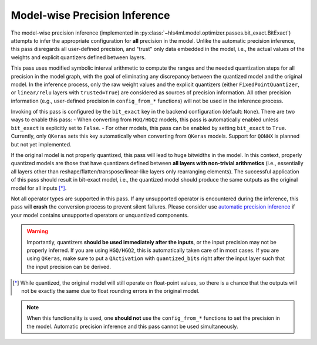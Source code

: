 ==============================
Model-wise Precision Inference
==============================

The model-wise precision inference (implemented in :py:class:`~hls4ml.model.optimizer.passes.bit_exact.BitExact`) attempts to infer the appropriate configuration for **all** precision in the model. Unlike the automatic precision inference, this pass disregards all user-defined precision, and "trust" only data embedded in the model, i.e., the actual values of the weights and explicit quantizers defined between layers.

This pass uses modified symbolic interval arithmetic to compute the ranges and the needed quantization steps for all precision in the model graph, with the goal of eliminating any discrepancy between the quantized model and the original model. In the inference process, only the raw weight values and the explicit quantizers (either ``FixedPointQuantizer``, or ``linear/relu`` layers with ``trusted=True``) are considered as sources of precision information. All other precision information (e.g., user-defined precision in ``config_from_*`` functions) will not be used in the inference process.

Invoking of this pass is configured by the ``bit_exact`` key in the backend configuration (default: ``None``). There are two ways to enable this pass:
- When converting from ``HGQ/HGQ2`` models, this pass is automatically enabled unless ``bit_exact`` is explicitly set to ``False``.
- For other models, this pass can be enabled by setting ``bit_exact`` to ``True``. Currently, only ``QKeras`` sets this key automatically when converting from ``QKeras`` models. Support for ``QONNX`` is planned but not yet implemented.

If the original model is not properly quantized, this pass will lead to huge bitwidths in the model. In this context, properly quantized models are those that have quantizers defined between **all layers with non-trivial arithmetics** (i.e., essentially all layers other than reshape/flatten/transpose/linear-like layers only rearranging elements). The successful application of this pass should result in bit-exact model, i.e., the quantized model should produce the same outputs as the original model for all inputs [*]_.

Not all operator types are supported in this pass. If any unsupported operator is encountered during the inference, this pass will **crash** the conversion process to prevent silent failures. Please consider use `automatic precision inference <../auto.html>`_ if your model contains unsupported operators or unquantized components.

.. warning::
    Importantly, quantizers **should be used immediately after the inputs**, or the input precision may not be properly inferred. If you are using ``HGQ/HGQ2``, this is automatically taken care of in most cases. If you are using ``QKeras``, make sure to put a ``QActivation`` with ``quantized_bits`` right after the input layer such that the input precision can be derived.

.. [*] While quantized, the original model will still operate on float-point values, so there is a chance that the outputs will not be exactly the same due to float rounding errors in the original model.

.. note::
    When this functionality is used, one **should not** use the ``config_from_*`` functions to set the precision in the model. Automatic precision inference and this pass cannot be used simultaneously.

